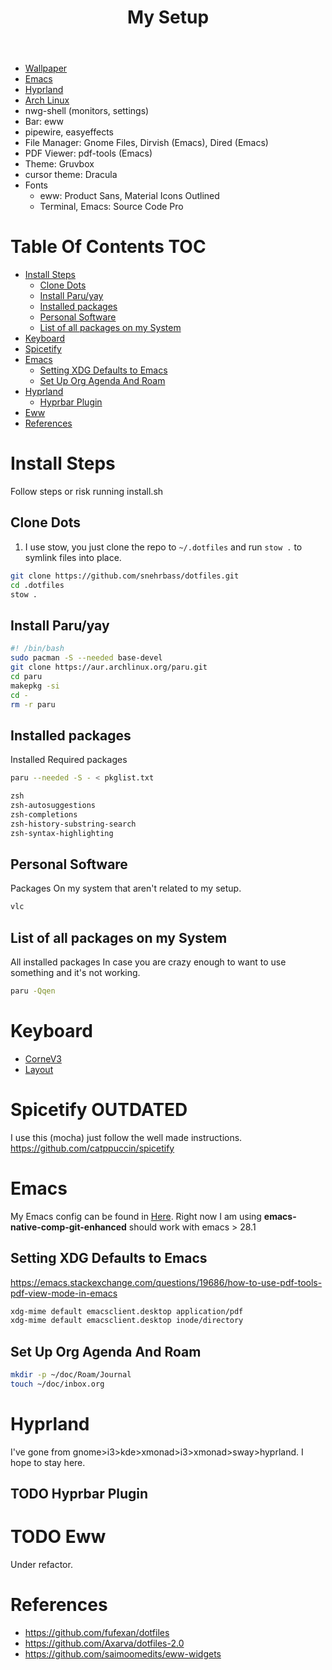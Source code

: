 #+TITLE:My Setup
- [[https://pixabay.com/vectors/mountains-panorama-forest-mountain-1412683/?download][Wallpaper]]
- [[file:Emacs.org::+TITLE:Emacs Configuration][Emacs]]
- [[https://github.com/hyprwm/Hyprland][Hyprland]]
- [[https://archlinux.org/][Arch Linux]]
- nwg-shell (monitors, settings)
- Bar: eww
- pipewire, easyeffects
- File Manager: Gnome Files, Dirvish (Emacs), Dired (Emacs)
- PDF Viewer: pdf-tools (Emacs)
- Theme: Gruvbox
- cursor theme: Dracula
- Fonts
  - eww: Product Sans, Material Icons Outlined
  - Terminal, Emacs:  Source Code Pro

* Table Of Contents :TOC:
- [[#install-steps][Install Steps]]
  - [[#clone-dots][Clone Dots]]
  - [[#install-paruyay][Install Paru/yay]]
  - [[#installed-packages][Installed packages]]
  - [[#personal-software][Personal Software]]
  - [[#list-of-all-packages-on-my-system][List of all packages on my System]]
- [[#keyboard][Keyboard]]
- [[#spicetify][Spicetify]]
- [[#emacs][Emacs]]
  - [[#setting-xdg-defaults-to-emacs][Setting XDG Defaults to Emacs]]
  - [[#set-up-org-agenda-and-roam][Set Up Org Agenda And Roam]]
- [[#hyprland][Hyprland]]
  - [[#hyprbar-plugin][Hyprbar Plugin]]
- [[#eww][Eww]]
- [[#references][References]]

* Install Steps

  Follow steps or risk running install.sh

** Clone Dots

    1. I use stow, you just clone the repo to ~~/.dotfiles~ and run ~stow .~ to symlink files into place.

#+begin_src sh :tangle no
git clone https://github.com/snehrbass/dotfiles.git
cd .dotfiles
stow .
#+end_src

** Install Paru/yay

#+begin_src sh :tangle install.sh
#! /bin/bash
sudo pacman -S --needed base-devel
git clone https://aur.archlinux.org/paru.git
cd paru
makepkg -si
cd -
rm -r paru
#+end_src

** Installed packages

   Installed Required packages

#+begin_src sh :tangle install.sh
paru --needed -S - < pkglist.txt
#+end_src

#+begin_src txt :tangle pkglist.txt
zsh
zsh-autosuggestions
zsh-completions
zsh-history-substring-search
zsh-syntax-highlighting
#+end_src

** Personal Software

   Packages On my system that aren't related to my setup.

#+begin_src txt :tangle pkglist.txt
vlc
#+end_src


** List of all packages on my System

   All installed packages In case you are crazy enough to want to use something and it's not working.

#+begin_src sh :tangle no
paru -Qqen
#+end_src

#+RESULTS:
| adobe-source-sans-fonts         |
| alacritty                       |
| amd-ucode                       |
| android-messages-desktop-bin    |
| archlinux-keyring               |
| aspell                          |
| aspell-en                       |
| autoconf                        |
| automake                        |
| aws-cli                         |
| baobab                          |
| base                            |
| bc                              |
| betterdiscord-installer         |
| binutils                        |
| bison                           |
| blueberry                       |
| bluez-utils                     |
| bt-dualboot                     |
| btrfs-progs                     |
| cairo-dock                      |
| catppuccin-gtk-theme-frappe     |
| catppuccin-gtk-theme-latte      |
| catppuccin-gtk-theme-macchiato  |
| catppuccin-gtk-theme-mocha      |
| catppuccin-mocha-dark-cursors   |
| cheese                          |
| cmake                           |
| cpio                            |
| dart-sass                       |
| debugedit                       |
| discord                         |
| docker                          |
| docker-compose                  |
| downgrade                       |
| dracula-cursors-git             |
| dracula-gtk-theme-git           |
| dracula-icons-git               |
| dunst                           |
| easyeffects                     |
| efibootmgr                      |
| electron-fiddle-bin             |
| emacs-native-comp-git-enhanced  |
| emacs-pdf-tools-git             |
| eog                             |
| epiphany                        |
| evince                          |
| eww-wayland                     |
| exa                             |
| fakeroot                        |
| file                            |
| file-roller                     |
| findutils                       |
| firefox-beta-bin                |
| flex                            |
| gawk                            |
| gcc                             |
| gdm                             |
| geticons                        |
| gettext                         |
| gimp                            |
| git                             |
| glfw-wayland                    |
| gnome-applets                   |
| gnome-backgrounds               |
| gnome-bluetooth                 |
| gnome-calculator                |
| gnome-calendar                  |
| gnome-characters                |
| gnome-clocks                    |
| gnome-color-manager             |
| gnome-console                   |
| gnome-contacts                  |
| gnome-control-center            |
| gnome-disk-utility              |
| gnome-font-viewer               |
| gnome-keyring                   |
| gnome-logs                      |
| gnome-maps                      |
| gnome-menus                     |
| gnome-music                     |
| gnome-nettool                   |
| gnome-photos                    |
| gnome-remote-desktop            |
| gnome-session                   |
| gnome-settings-daemon           |
| gnome-shell                     |
| gnome-shell-extensions          |
| gnome-software                  |
| gnome-system-monitor            |
| gnome-text-editor               |
| gnome-tweaks                    |
| gnome-user-docs                 |
| gnome-user-share                |
| gnome-video-effects             |
| gnome-weather                   |
| gnu-free-fonts                  |
| go-task                         |
| gojq                            |
| gopsuinfo                       |
| gotop                           |
| grep                            |
| grilo-plugins                   |
| grim                            |
| groff                           |
| gruvbox-dark-gtk                |
| gst-plugin-pipewire             |
| gtk-engine-murrine              |
| gtk-engines                     |
| gvfs                            |
| gvfs-afc                        |
| gvfs-goa                        |
| gvfs-google                     |
| gvfs-gphoto2                    |
| gvfs-mtp                        |
| gvfs-nfs                        |
| gvfs-smb                        |
| gzip                            |
| helvum                          |
| htop                            |
| hyprland-nvidia-git             |
| hyprpaper-git                   |
| i2c-tools                       |
| inetutils                       |
| iwd                             |
| iwgtk                           |
| jaq                             |
| jq                              |
| libgccjit                       |
| libpulse                        |
| libtool                         |
| libu2f-server                   |
| libva-mesa-driver               |
| libva-nvidia-driver-git         |
| libxnvctrl                      |
| linux                           |
| linux-firmware                  |
| linux-headers                   |
| lsp-plugins                     |
| lutris                          |
| lxappearance                    |
| m4                              |
| make                            |
| man-db                          |
| mkinitcpio-firmware             |
| mutter                          |
| nano                            |
| nautilus                        |
| neofetch                        |
| net-tools                       |
| networkmanager                  |
| nfs-utils                       |
| nix                             |
| noto-fonts                      |
| noto-fonts-cjk                  |
| noto-fonts-extra                |
| ntfs-3g                         |
| nvidia-beta-dkms                |
| nvidia-lts                      |
| nvidia-settings                 |
| nwg-displays                    |
| nwg-dock-hyprland               |
| nwg-launchers-git               |
| nwg-look                        |
| nwg-menu                        |
| oniguruma                       |
| opensc                          |
| openssl-1.1                     |
| orca                            |
| otf-daddytimemono-git           |
| otf-material-icons-git          |
| otf-symbola                     |
| pacman                          |
| pacman-contrib                  |
| paru-bin                        |
| patch                           |
| pavucontrol                     |
| pcsc-tools                      |
| pipewire                        |
| pipewire-alsa                   |
| pipewire-jack                   |
| pipewire-pulse                  |
| pkcs11-helper                   |
| pkgconf                         |
| playerctl                       |
| polkit-gnome                    |
| python-pip                      |
| qmk                             |
| qt5-wayland                     |
| qt5ct                           |
| ripgrep                         |
| rust                            |
| rygel                           |
| sed                             |
| simple-scan                     |
| slack-desktop                   |
| slurp                           |
| smartmontools                   |
| socat                           |
| softhsm                         |
| spicetify-cli                   |
| spicetify-themes-git            |
| spotify-launcher                |
| sshfs                           |
| steam                           |
| stow                            |
| sudo                            |
| sushi                           |
| swayidle                        |
| swaylock                        |
| swaylock-fancy-git              |
| swaync                          |
| terraform                       |
| texinfo                         |
| texlive-fontsextra              |
| tk                              |
| tmux                            |
| torbrowser-launcher             |
| totem                           |
| tracker3-miners                 |
| tree-sitter                     |
| ttf-clear-sans                  |
| ttf-font-awesome                |
| ttf-google-sans                 |
| ttf-icomoon-feather             |
| ttf-iosevka                     |
| ttf-linux-libertine             |
| ttf-material-icons-git          |
| ttf-ms-win10-auto               |
| ttf-opensans                    |
| ttf-roboto-mono                 |
| ttf-segoewp                     |
| ttf-symbola-free                |
| ttf-victor-mono-nerd            |
| vim                             |
| visual-studio-code-bin          |
| vlc                             |
| watershot-git                   |
| wdisplays                       |
| wf-recorder                     |
| wget                            |
| which                           |
| wine                            |
| wireless_tools                   |
| wireplumber                     |
| wl-clipboard                    |
| wlogout-git                     |
| wlr-randr                       |
| wlroots                         |
| wmctrl                          |
| wofi                            |
| wqy-zenhei                      |
| xclicker                        |
| xdg-desktop-portal-hyprland-git |
| xdg-user-dirs-gtk               |
| xdg-utils                       |
| xf86-video-nouveau              |
| xorg-server                     |
| xorg-xinit                      |
| yelp                            |
| yubico-c                        |
| yubico-c-client                 |
| yubico-piv-tool                 |
| yubikey-manager                 |
| yubikey-personalization         |
| zoom                            |
| zram-generator                  |
| zsh                             |
| zsh-autosuggestions             |
| zsh-completions                 |
| zsh-history-substring-search    |
| zsh-syntax-highlighting         |


* Keyboard

  - [[https://boardsource.xyz/store/5ecc0f81eee64242946c988f][CorneV3]]
  - [[https://github.com/manna-harbour/miryoku][Layout]]

* Spicetify :OUTDATED:

  I use this (mocha) just follow the well made instructions.
  https://github.com/catppuccin/spicetify

* Emacs

My Emacs config can be found in [[file:Emacs.org][Here]]. Right now I am using *emacs-native-comp-git-enhanced* should work with emacs > 28.1

** Setting XDG Defaults to Emacs

https://emacs.stackexchange.com/questions/19686/how-to-use-pdf-tools-pdf-view-mode-in-emacs

#+begin_src sh :tangle install.sh
xdg-mime default emacsclient.desktop application/pdf
xdg-mime default emacsclient.desktop inode/directory
#+end_src

** Set Up Org Agenda And Roam

#+begin_src sh :tangle install.sh
mkdir -p ~/doc/Roam/Journal
touch ~/doc/inbox.org
#+end_src

* Hyprland

  I've gone from gnome>i3>kde>xmonad>i3>xmonad>sway>hyprland. I hope to stay here.

** TODO Hyprbar Plugin

* TODO Eww

 Under refactor.

* References
- https://github.com/fufexan/dotfiles
- https://github.com/Axarva/dotfiles-2.0
- https://github.com/saimoomedits/eww-widgets
